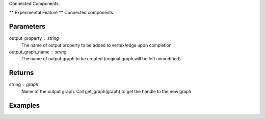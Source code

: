 Connected Components.

** Experimental Feature **
Connected components.

Parameters
----------
output_property : string
    The name of output property to be added to vertex/edge upon completion

output_graph_name : string
    The name of output graph to be created (original graph will be left
    unmodified)

Returns
-------
string : graph
    Name of the output graph.
    Call get_graph(graph) to get the handle to the new graph

Examples
--------
.. only:: html

    ::

        g.ml.graphx_connected_components(output_property = "ccId", output_graph_name = "cc_graph")

    The expected output is like this::

        {u'graph': u'cc_graph'}

    To query::

        cc_graph = get_graph('cc_graph')
        cc_graph.query.gremlin("g.V [0..4]")

        {u'results':[{u'_id':4,u'_type':u'vertex',u'b':2335244,u'ccId':278456,u'pr':0.967054,u'titanPhysicalId':363016,u'triangle_count':1},{u'_id':8,u'_type':u'vertex',u'a':4877684,u'ccId':413036,u'pr':0.967054,u'titanPhysicalId':66001228,u'triangle_count':1},{u'_id':12,u'_type':u'vertex',u'b':1530344,u'ccId':34280,u'pr':0.967054,u'titanPhysicalId':9912,u'triangle_count':1},{u'_id':16,u'_type':u'vertex',u'b':3664209,u'ccId':206980,u'pr':0.967054,u'titanPhysicalId':229200900,u'triangle_count':1},{u'_id':20,u'_type':u'vertex',u'b':663159,u'ccId':268188,u'pr':0.967054,u'titanPhysicalId':268188,u'triangle_count':1}],u'run_time_seconds':0.254}

.. only:: latex

    ::

        g.ml.graphx_connected_components(output_property = "ccId", \\
            output_graph_name = "cc_graph")

    The expected output is like this::

        {u'graph': u'cc_graph'}

    To query::

        cc_graph = get_graph('cc_graph')
        cc_graph.query.gremlin("g.V [0..4]")

        {u'results':[{u'_id':4,u'_type':u'vertex',u'b':2335244,u'ccId':278456,u'pr':
        0.967054,u'titanPhysicalId':363016,u'triangle_count':1},{u'_id':8,
        u'_type':u'vertex',u'a':4877684,u'ccId':413036,u'pr':0.967054,
        u'titanPhysicalId':66001228,u'triangle_count':1},{u'_id':12,u'_type':
        u'vertex',u'b':1530344,u'ccId':34280,u'pr':0.967054,u'titanPhysicalId':9912,
        u'triangle_count':1},{u'_id':16,u'_type':u'vertex',u'b':3664209,u'ccId':
        206980,u'pr':0.967054,u'titanPhysicalId':229200900,u'triangle_count':1},
        {u'_id':20,u'_type':u'vertex',u'b':663159,u'ccId':268188,u'pr':0.967054,
        u'titanPhysicalId':268188,u'triangle_count':1}],u'run_time_seconds':0.254}



